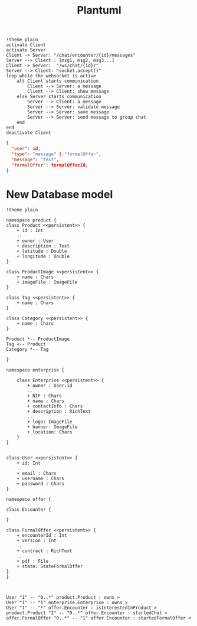 #+TITLE: Plantuml
#+begin_src plantuml :file sec/img/api-calls.png :dir .
!theme plain
activate Client
activate Server
Client -> Server: "/chat/encounter/{id}/messages"
Server --> Client : [msg1, msg2, msg3...]
Client -> Server:  "/ws/chat/{id}/"
Server --> Client: "socket.accept()"
loop while the websocket is active
    alt Client starts communication
        Client --> Server: a message
        Client --> Client: show message
    else Server starts communication
        Server --> Client: a message
        Server --> Server: validate message
        Server --> Server: save message
        Server --> Server: send message to group chat
    end
end
deactivate Client
#+end_src

#+RESULTS:
[[file:sec/img/api-calls.png]]


#+begin_src json
{
  "user": id,
  "type": "message" | "formalOffer",
  "message": "text",
  "formalOffer": formalOfferId,
}

#+end_src


* New Database model
#+begin_src plantuml :file img/db.png :dir .
!theme plain

namespace product {
class Product <<persistent>> {
    + id : Int
    ..
    + owner : User
    + description : Text
    + latitude : Double
    + longitude : Double
}

class ProductImage <<persistent>> {
    + name : Chars
    + imageFile : ImageFile
}

class Tag <<persistent>> {
    + name : Chars
}

class Category <<persistent>> {
    + name : Chars
}

Product *-- ProductImage
Tag <-- Product
Category *-- Tag

}

namespace enterprise {

    class Enterprise <<persistent>> {
        + owner : User.id
        ..
        + NIF : Chars
        + name : Chars
        + contactInfo : Chars
        + description : RichText
        ..
        + logo: ImageFile
        + banner: ImageFile
        + location: Chars
    }
}


class User <<persistent>> {
    + id: Int
    ..
    + email : Chars
    + username : Chars
    + password : Chars
}

namespace offer {

class Encounter {

}

class FormalOffer <<persistent>> {
    + encounterId : Int
    + version : Int
    ..
    + contract : RichText
    ..
    + pdf : File
    + state: StateFormalOffer
}
}



User "1" -- "0..*" product.Product : owns >
User "1" -- "1" enterprise.Enterprise : owns >
User "1" -- "*" offer.Encounter : isInterestedInProduct >
product.Product "1" -- "0..*" offer.Encounter : startedChat >
offer.FormalOffer "0..*" -- "1" offer.Encounter : startedFormalOffer <


#+end_src

#+RESULTS:
[[file:img/db.png]]
